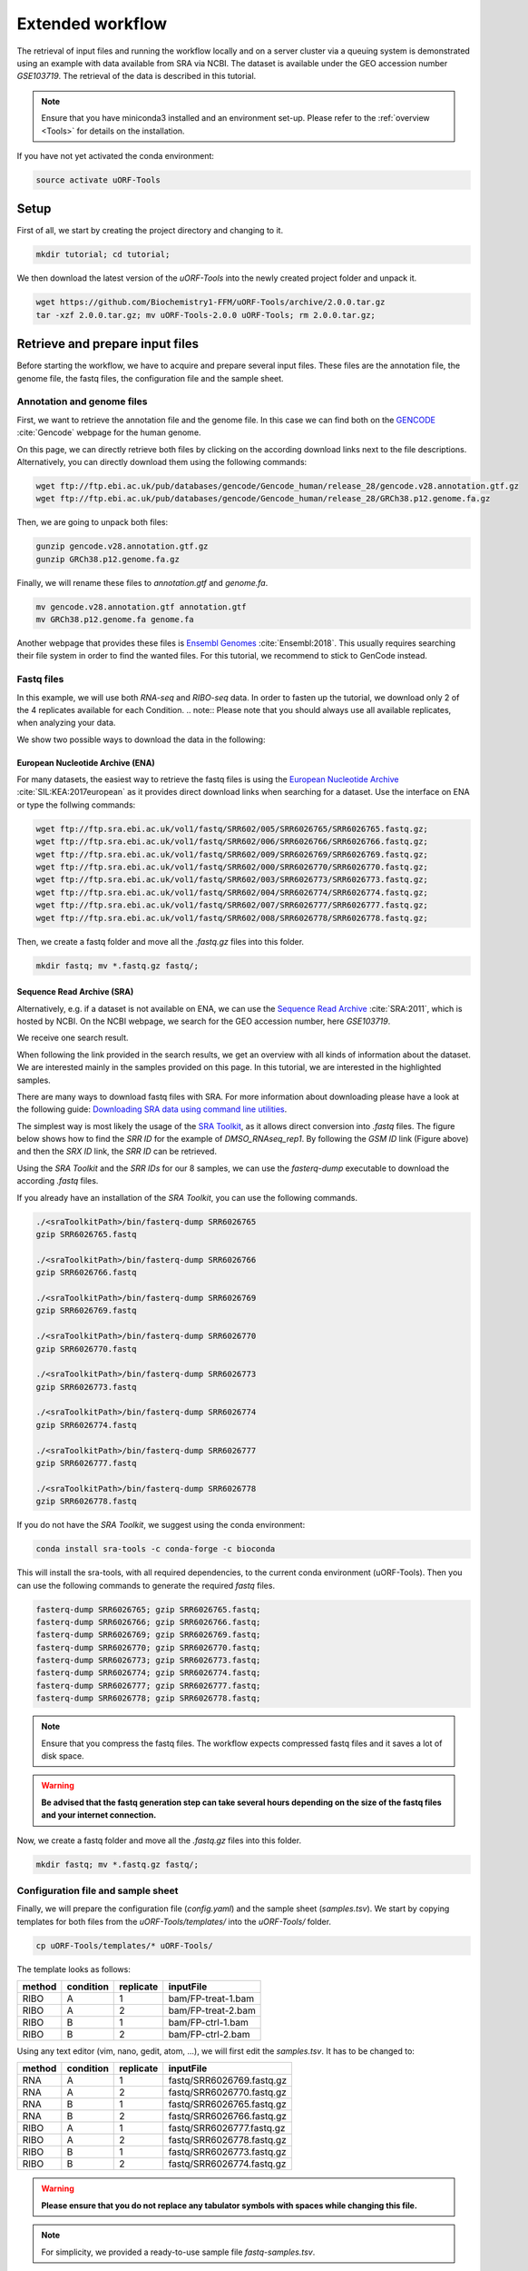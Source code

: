 .. _extended-workflow:

#################
Extended workflow
#################

The retrieval of input files and running the workflow locally and on a server cluster via a queuing system is demonstrated using an example with data available from SRA via NCBI.
The dataset is available under the GEO accession number *GSE103719*. The retrieval of the data is described in this tutorial.

.. note:: Ensure that you have miniconda3 installed and an environment set-up. Please refer to the :ref:`overview <Tools>` for details on the installation.
If you have not yet activated the conda environment:

.. code-block:: bash

    source activate uORF-Tools

Setup
=====
First of all, we start by creating the project directory and changing to it.

.. code-block:: bash

    mkdir tutorial; cd tutorial;

We then download the latest version of the *uORF-Tools* into the newly created project folder and unpack it.

.. code-block:: bash

    wget https://github.com/Biochemistry1-FFM/uORF-Tools/archive/2.0.0.tar.gz
    tar -xzf 2.0.0.tar.gz; mv uORF-Tools-2.0.0 uORF-Tools; rm 2.0.0.tar.gz;

Retrieve and prepare input files
================================

Before starting the workflow, we have to acquire and prepare several input files. These files are the annotation file, the genome file, the fastq files, the configuration file and the sample sheet.

Annotation and genome files
***************************
First, we want to retrieve the annotation file and the genome file. In this case we can find both on the `GENCODE <https://www.gencodegenes.org/releases/current.html>`_ :cite:`Gencode` webpage for the human genome.

.. image:: images/GenCode_download.png
    :scale: 50%
    :align: center

On this page, we can directly retrieve both files by clicking on the according download links next to the file descriptions. Alternatively, you can directly download them using the following commands:

.. code-block:: bash

    wget ftp://ftp.ebi.ac.uk/pub/databases/gencode/Gencode_human/release_28/gencode.v28.annotation.gtf.gz
    wget ftp://ftp.ebi.ac.uk/pub/databases/gencode/Gencode_human/release_28/GRCh38.p12.genome.fa.gz

Then, we are going to unpack both files:

.. code-block:: bash

    gunzip gencode.v28.annotation.gtf.gz
    gunzip GRCh38.p12.genome.fa.gz

Finally, we will rename these files to *annotation.gtf* and *genome.fa*.

.. code-block:: bash

    mv gencode.v28.annotation.gtf annotation.gtf
    mv GRCh38.p12.genome.fa genome.fa

Another webpage that provides these files is `Ensembl Genomes <http://www.ensembl.org/Homo_sapiens/Info/Index>`_ :cite:`Ensembl:2018`. This usually requires searching their file system in order to find the wanted files. For this tutorial, we recommend to stick to GenCode instead.

Fastq files
***********
In this example, we will use both *RNA-seq* and *RIBO-seq* data. In order to fasten up the tutorial, we download only 2 of the 4 replicates available for each Condition.
.. note:: Please note that you should always use all available replicates, when analyzing your data.

We show two possible ways to download the data in the following:

European Nucleotide Archive (ENA)
---------------------------------

For many datasets, the easiest way to retrieve the fastq files is using the `European Nucleotide Archive <https://www.ebi.ac.uk/ena>`_ :cite:`SIL:KEA:2017european` as it provides direct download links when searching for a dataset.
Use the interface on ENA or type the follwing commands:

.. code-block:: bash

    wget ftp://ftp.sra.ebi.ac.uk/vol1/fastq/SRR602/005/SRR6026765/SRR6026765.fastq.gz;
    wget ftp://ftp.sra.ebi.ac.uk/vol1/fastq/SRR602/006/SRR6026766/SRR6026766.fastq.gz;
    wget ftp://ftp.sra.ebi.ac.uk/vol1/fastq/SRR602/009/SRR6026769/SRR6026769.fastq.gz;
    wget ftp://ftp.sra.ebi.ac.uk/vol1/fastq/SRR602/000/SRR6026770/SRR6026770.fastq.gz;
    wget ftp://ftp.sra.ebi.ac.uk/vol1/fastq/SRR602/003/SRR6026773/SRR6026773.fastq.gz;
    wget ftp://ftp.sra.ebi.ac.uk/vol1/fastq/SRR602/004/SRR6026774/SRR6026774.fastq.gz;
    wget ftp://ftp.sra.ebi.ac.uk/vol1/fastq/SRR602/007/SRR6026777/SRR6026777.fastq.gz;
    wget ftp://ftp.sra.ebi.ac.uk/vol1/fastq/SRR602/008/SRR6026778/SRR6026778.fastq.gz;

Then, we create a fastq folder and move all the *.fastq.gz* files into this folder.

.. code-block:: bash

    mkdir fastq; mv *.fastq.gz fastq/;

Sequence Read Archive (SRA)
---------------------------

Alternatively, e.g. if a dataset is not available on ENA, we can use the `Sequence Read Archive <https://www.ncbi.nlm.nih.gov/sra>`_ :cite:`SRA:2011`, which is hosted by NCBI.
On the NCBI webpage, we search for the GEO accession number, here *GSE103719*.

.. image:: images/SRA_search.png
    :scale: 40%
    :align: center

We receive one search result.

.. image:: images/SRA_search_hit.png
    :scale: 50%
    :align: center

When following the link provided in the search results, we get an overview with all kinds of information about the dataset. We are interested mainly in the samples provided on this page. In this tutorial, we are interested in the highlighted samples.

.. image:: images/SRA_samples.png
    :scale: 50%
    :align: center

There are many ways to download fastq files with SRA. For more information about downloading please have a look at the following guide: `Downloading SRA data using command line utilities <https://www.ncbi.nlm.nih.gov/books/NBK158899/>`_.

The simplest way is most likely the usage of the `SRA Toolkit <https://trace.ncbi.nlm.nih.gov/Traces/sra/sra.cgi?view=toolkit_doc&f=std>`_, as it allows direct conversion into *.fastq* files.
The figure below shows how to find the *SRR ID* for the example of *DMSO_RNAseq_rep1*. By following the *GSM ID* link (Figure above) and then the *SRX ID* link, the *SRR ID* can be retrieved.

.. image:: images/SRA_ID.png
    :scale: 50%
    :align: center

Using the *SRA Toolkit* and the *SRR IDs* for our 8 samples, we can use the *fasterq-dump* executable to download the according *.fastq* files.

If you already have an installation of the *SRA Toolkit*, you can use the following commands.

.. code-block:: bash

    ./<sraToolkitPath>/bin/fasterq-dump SRR6026765
    gzip SRR6026765.fastq

    ./<sraToolkitPath>/bin/fasterq-dump SRR6026766
    gzip SRR6026766.fastq

    ./<sraToolkitPath>/bin/fasterq-dump SRR6026769
    gzip SRR6026769.fastq

    ./<sraToolkitPath>/bin/fasterq-dump SRR6026770
    gzip SRR6026770.fastq

    ./<sraToolkitPath>/bin/fasterq-dump SRR6026773
    gzip SRR6026773.fastq

    ./<sraToolkitPath>/bin/fasterq-dump SRR6026774
    gzip SRR6026774.fastq

    ./<sraToolkitPath>/bin/fasterq-dump SRR6026777
    gzip SRR6026777.fastq

    ./<sraToolkitPath>/bin/fasterq-dump SRR6026778
    gzip SRR6026778.fastq

If you do not have the *SRA Toolkit*, we suggest using the conda environment:

.. code-block:: bash

    conda install sra-tools -c conda-forge -c bioconda


This will install the sra-tools, with all required dependencies, to the current conda environment (uORF-Tools). Then you can use the following commands to generate the required *fastq* files.

.. code-block:: bash

    fasterq-dump SRR6026765; gzip SRR6026765.fastq;
    fasterq-dump SRR6026766; gzip SRR6026766.fastq;
    fasterq-dump SRR6026769; gzip SRR6026769.fastq;
    fasterq-dump SRR6026770; gzip SRR6026770.fastq;
    fasterq-dump SRR6026773; gzip SRR6026773.fastq;
    fasterq-dump SRR6026774; gzip SRR6026774.fastq;
    fasterq-dump SRR6026777; gzip SRR6026777.fastq;
    fasterq-dump SRR6026778; gzip SRR6026778.fastq;

.. note:: Ensure that you compress the fastq files. The workflow expects compressed fastq files and it saves a lot of disk space.
.. warning:: **Be advised that the fastq generation step can take several hours depending on the size of the fastq files and your internet connection.**

Now, we create a fastq folder and move all the *.fastq.gz* files into this folder.

.. code-block:: bash

    mkdir fastq; mv *.fastq.gz fastq/;


Configuration file and sample sheet
***********************************

Finally, we will prepare the configuration file (*config.yaml*) and the sample sheet (*samples.tsv*). We start by copying templates for both files from the *uORF-Tools/templates/* into the *uORF-Tools/* folder.

.. code-block:: bash

    cp uORF-Tools/templates/* uORF-Tools/

The template looks as follows:

+--------+-----------+-----------+--------------------+
| method | condition | replicate | inputFile          |
+========+===========+===========+====================+
| RIBO   |  A        | 1         | bam/FP-treat-1.bam |
+--------+-----------+-----------+--------------------+
| RIBO   |  A        | 2         | bam/FP-treat-2.bam |
+--------+-----------+-----------+--------------------+
| RIBO   |  B        | 1         | bam/FP-ctrl-1.bam  |
+--------+-----------+-----------+--------------------+
| RIBO   |  B        | 2         | bam/FP-ctrl-2.bam  |
+--------+-----------+-----------+--------------------+

Using any text editor (vim, nano, gedit, atom, ...), we will first edit the *samples.tsv*.
It has to be changed to:

+--------+-----------+-----------+---------------------------+
| method | condition | replicate | inputFile                 |
+========+===========+===========+===========================+
| RNA    |  A        | 1         | fastq/SRR6026769.fastq.gz |
+--------+-----------+-----------+---------------------------+
| RNA    |  A        | 2         | fastq/SRR6026770.fastq.gz |
+--------+-----------+-----------+---------------------------+
| RNA    |  B        | 1         | fastq/SRR6026765.fastq.gz |
+--------+-----------+-----------+---------------------------+
| RNA    |  B        | 2         | fastq/SRR6026766.fastq.gz |
+--------+-----------+-----------+---------------------------+
| RIBO   |  A        | 1         | fastq/SRR6026777.fastq.gz |
+--------+-----------+-----------+---------------------------+
| RIBO   |  A        | 2         | fastq/SRR6026778.fastq.gz |
+--------+-----------+-----------+---------------------------+
| RIBO   |  B        | 1         | fastq/SRR6026773.fastq.gz |
+--------+-----------+-----------+---------------------------+
| RIBO   |  B        | 2         | fastq/SRR6026774.fastq.gz |
+--------+-----------+-----------+---------------------------+

.. warning:: **Please ensure that you do not replace any tabulator symbols with spaces while changing this file.**
.. note:: For simplicity, we provided a ready-to-use sample file *fastq-samples.tsv*.
Simply overwrite the *samples.tsv* using:

.. code-block:: bash

    mv uORF-Tools/fastq-samples.tsv uORF-Tools/samples.tsv

Next, we are going to set up the *config.yaml*.

.. code-block:: bash

    vim uORF-Tools/config.yaml

This file contains the following variables:

• **taxonomy** Specify the taxonomic group of the used organism in order to ensure the correct removal of reads mapping to ribosomal genes (Eukarya, Bacteria, Archea).
•	**adapter** Specify the adapter sequence to be used. If not set, *Trim galore* will try to determine it automatically.
•	**samples** The location of the samples sheet created in the previous step.
•	**genomeindexpath** If the STAR genome index was already precomputed, you can specify the path to the files here, in order to avoid recomputation.
•	**uorfannotationpath** If the uORF-file was already precomputed, you can specify the path to the files here, in order to avoid recomputation.
• **alternativestartcodons** Specify a list of alternative start codons.

.. code-block:: bash

    #Taxonomy of the samples to be processed, possible are Eukarya, Bacteria, Archea
    taxonomy: "Eukarya"
    #Adapter sequence used
    adapter: ""
    samples: "uORF-Tools/samples.tsv"
    genomeindexpath: ""
    uorfannotationpath: ""
    alternativestartcodons: "CTG,GTG,TTG"

For this tutorial, we can keep the default values for the *config.yaml*.

Running the workflow
====================

Now that we have all the required files, we can start running the workflow, either locally or in a cluster environment.

Run the workflow locally
************************

Use the following steps when you plan to execute the workflow on a single server or workstation. Please be aware that some steps
of the workflow require a lot of memory, specifically for eukaryotic species.

.. code-block:: bash

    snakemake --use-conda -s uORF-Tools/Extended_Snakefile --configfile uORF-Tools/config.yaml --directory ${PWD} -j 20 --latency-wait 60

Run Snakemake in a cluster environment
**************************************

Use the following steps if you are executing the workflow via a queuing system. Edit the configuration file *cluster.yaml*
according to your queuing system setup and cluster hardware. The following system call shows the usage with Grid Engine:

.. code-block:: bash

    snakemake --use-conda -s uORF-Tools/Extended_Snakefile --configfile uORF-Tools/config.yaml --directory ${PWD} -j 20 --cluster-config uORF-Tools/cluster.yaml

Example: Run Snakemake in a cluster environment
***********************************************

.. warning:: **Be advised that this is a specific example, the required options may change depending on your system.**

We ran the tutorial workflow in a cluster environment, specifically a TORQUE cluster environment.
Therefore, we created a bash script *torque.sh* in our project folder.

.. code-block:: bash

    vim torque.sh

We proceeded by writing the queueing script:

.. code-block:: bash

    #!/bin/bash
    #PBS -N <ProjectName>
    #PBS -S /bin/bash
    #PBS -q "long"
    #PBS -d <PATH/ProjectFolder>
    #PBS -l nodes=1:ppn=1
    #PBS -o <PATH/ProjectFolder>
    #PBS -j oe
    cd <PATH/ProjectFolder>
    source activate uORF-Tools
    snakemake --latency-wait 600 --use-conda -s uORF-Tools/Extended_Snakefile --configfile uORF-Tools/config.yaml --directory ${PWD} -j 20 --cluster-config uORF-Tools/torque-cluster.yaml --cluster "qsub -N {cluster.jobname} -S /bin/bash -q {cluster.qname} -d <PATH/ProjectFolder> -l {cluster.resources} -o {cluster.logoutputdir} -j oe"

We then simply submitted this job to the cluster:

.. code-block:: bash

    qsub torque.sh

Using any of the presented methods, this will run the workflow on our dataset and create the desired output files.

Report
******

Once the workflow has finished, we can request an automatically generated *report.html* file using the following command:

.. code-block:: bash

    snakemake --latency-wait 600 --use-conda -s uORF-Tools/Extended_Snakefile --configfile uORF-Tools/config.yaml --report report.html


References
==========

.. bibliography:: references.bib

